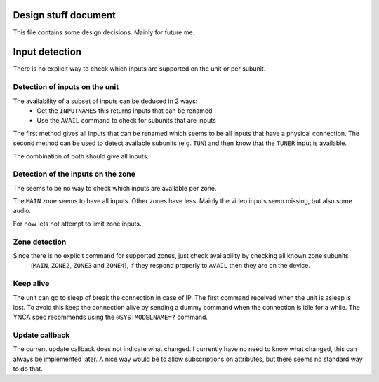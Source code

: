 Design stuff document
=====================

This file contains some design decisions. Mainly for future me.


Input detection
===============
There is no explicit way to check which inputs are supported on the unit or per subunit.


Detection of inputs on the unit
-------------------------------
The availability of a subset of inputs can be deduced in 2 ways:
 * Get the ``INPUTNAMES`` this returns inputs that can be renamed
 * Use the ``AVAIL`` command to check for subunits that are inputs

The first method gives all inputs that can be renamed which seems to be all inputs that have a physical connection.
The second method can be used to detect available subunits (e.g. ``TUN``) and then know that the ``TUNER`` input is
available.

The combination of both should give all inputs.


Detection of the inputs on the zone
-----------------------------------
The seems to be no way to check which inputs are available per zone.

The ``MAIN`` zone seems to have all inputs. Other zones have less. Mainly the video inputs seem missing, but also
some audio.

For now lets not attempt to limit zone inputs.


Zone detection
--------------
Since there is no explicit command for supported zones, just check availability by checking all known zone subunits
 (``MAIN``, ``ZONE2``, ``ZONE3`` and ``ZONE4``), if they respond properly to ``AVAIL`` then they are on the device.


Keep alive
----------
The unit can go to sleep of break the connection in case of IP.
The first command received when the unit is asleep is lost.
To avoid this keep the connection alive by sending a dummy command when the connection is idle for a while.
The YNCA spec recommends using the ``@SYS:MODELNAME=?`` command.


Update callback
---------------
The current update callback does not indicate what changed.
I currently have no need to know what changed, this can always be implemented later.
A nice way would be to allow subscriptions on attributes, but there seems no standard way to do that.
